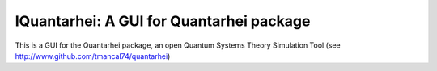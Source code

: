 IQuantarhei: A GUI for Quantarhei package
=========================================

This is a GUI for the Quantarhei package, an open Quantum Systems
Theory Simulation Tool (see http://www.github.com/tmancal74/quantarhei)

